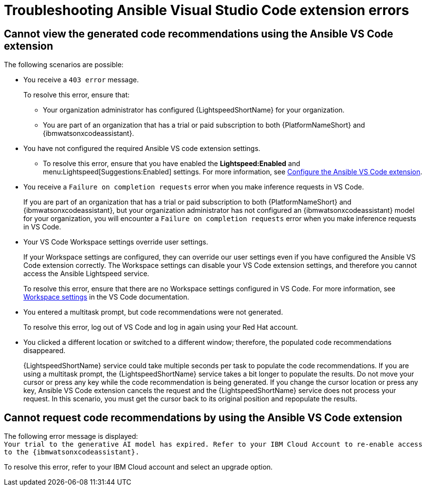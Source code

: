 :_content-type: PROCEDURE

[id="troubleshooting-vscode_{context}"]
= Troubleshooting Ansible Visual Studio Code extension errors

== Cannot view the generated code recommendations using the Ansible VS Code extension

The following scenarios are possible: 

* You receive a `403 error` message.
+
To resolve this error, ensure that:

** Your organization administrator has configured {LightspeedShortName} for your organization. 
** You are part of an organization that has a trial or paid subscription to both {PlatformNameShort} and {ibmwatsonxcodeassistant}.
* You have not configured the required Ansible VS code extension settings.
** To resolve this error, ensure that you have enabled the *Lightspeed:Enabled* and menu:Lightspeed[Suggestions:Enabled] settings. For more information, see xref:configure-vscode-extension_configuring-with-code-assistant[Configure the Ansible VS Code extension].

* You receive a `Failure on completion requests` error when you make inference requests in VS Code.
+
If you are part of an organization that has a trial or paid subscription to both {PlatformNameShort} and {ibmwatsonxcodeassistant}, but your organization administrator has not configured an {ibmwatsonxcodeassistant} model for your organization, you will encounter a `Failure on completion requests` error when you make inference requests in VS Code. 

* Your VS Code Workspace settings override user settings.
+
If your Workspace settings are configured, they can override our user settings even if you have configured the Ansible VS Code extension correctly. The Workspace settings can disable your VS Code extension settings, and therefore you cannot access the Ansible Lightspeed service. 
+
To resolve this error, ensure that there are no Workspace settings configured in VS Code. For more information, see link:https://code.visualstudio.com/docs/getstarted/settings#_workspace-settings[Workspace settings] in the VS Code documentation. 

* You entered a multitask prompt, but code recommendations were not generated.
+
To resolve this error, log out of VS Code and log in again using your Red Hat account. 

* You clicked a different location or switched to a different window; therefore, the populated code recommendations disappeared. 
+
{LightspeedShortName} service could take multiple seconds per task to populate the code recommendations. If you are using a multitask prompt, the {LightspeedShortName} service takes a bit longer to populate the results. Do not move your cursor or press any key while the code recommendation is being generated. If you change the cursor location or press any key, Ansible VS Code extension cancels the request and the {LightspeedShortName} service does not process your request. In this scenario, you must get the cursor back to its original position and repopulate the results.  

== Cannot request code recommendations by using the Ansible VS Code extension

The following error message is displayed: +
`Your trial to the generative AI model has expired. Refer to your IBM Cloud Account to re-enable access to the {ibmwatsonxcodeassistant}.`

To resolve this error, refer to your IBM Cloud account and select an upgrade option. 